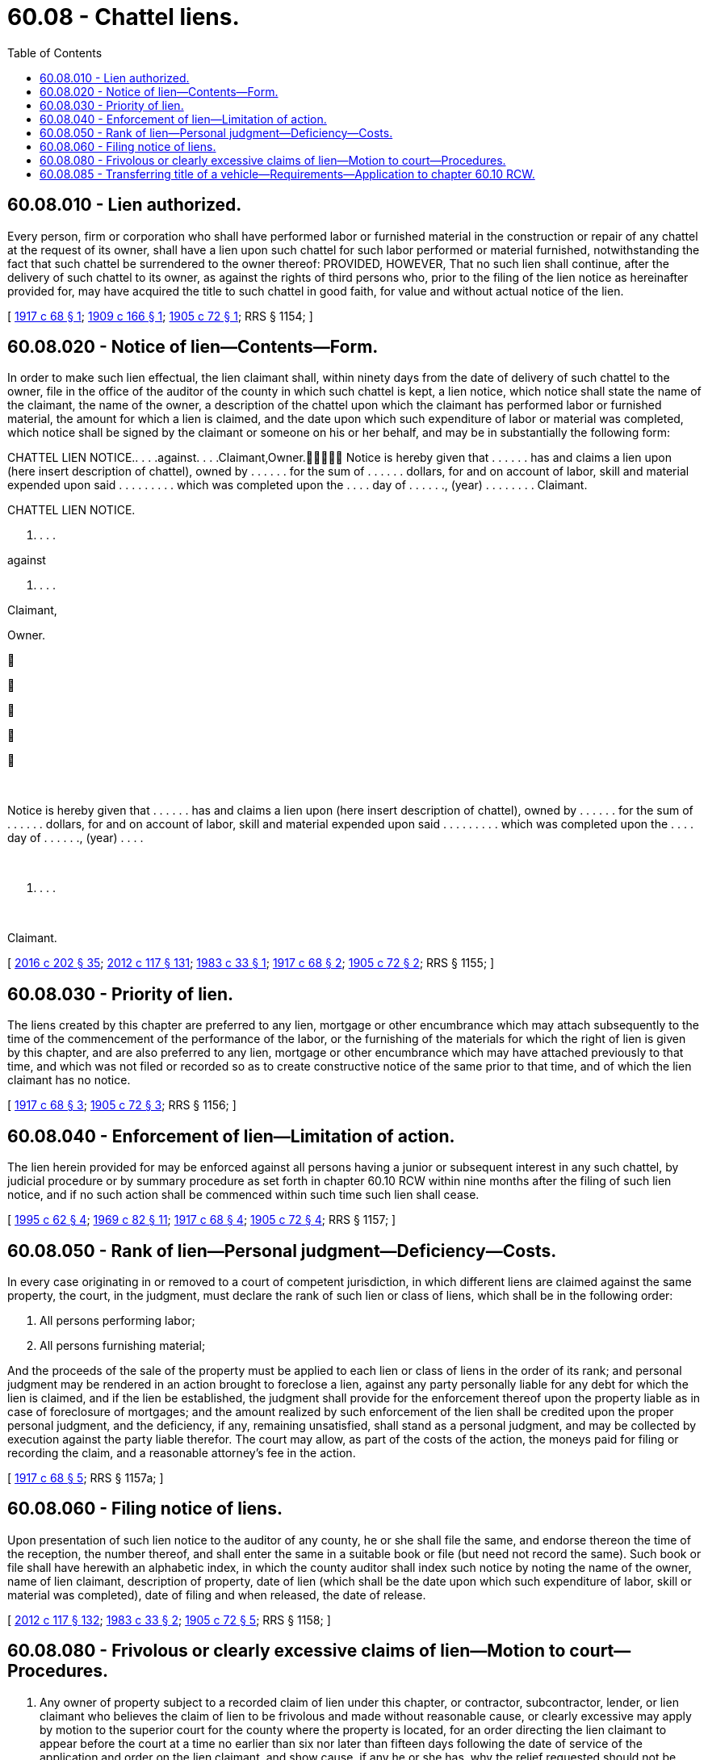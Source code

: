 = 60.08 - Chattel liens.
:toc:

== 60.08.010 - Lien authorized.
Every person, firm or corporation who shall have performed labor or furnished material in the construction or repair of any chattel at the request of its owner, shall have a lien upon such chattel for such labor performed or material furnished, notwithstanding the fact that such chattel be surrendered to the owner thereof: PROVIDED, HOWEVER, That no such lien shall continue, after the delivery of such chattel to its owner, as against the rights of third persons who, prior to the filing of the lien notice as hereinafter provided for, may have acquired the title to such chattel in good faith, for value and without actual notice of the lien.

[ http://leg.wa.gov/CodeReviser/documents/sessionlaw/1917c68.pdf?cite=1917%20c%2068%20§%201[1917 c 68 § 1]; http://leg.wa.gov/CodeReviser/documents/sessionlaw/1909c166.pdf?cite=1909%20c%20166%20§%201[1909 c 166 § 1]; http://leg.wa.gov/CodeReviser/documents/sessionlaw/1905c72.pdf?cite=1905%20c%2072%20§%201[1905 c 72 § 1]; RRS § 1154; ]

== 60.08.020 - Notice of lien—Contents—Form.
In order to make such lien effectual, the lien claimant shall, within ninety days from the date of delivery of such chattel to the owner, file in the office of the auditor of the county in which such chattel is kept, a lien notice, which notice shall state the name of the claimant, the name of the owner, a description of the chattel upon which the claimant has performed labor or furnished material, the amount for which a lien is claimed, and the date upon which such expenditure of labor or material was completed, which notice shall be signed by the claimant or someone on his or her behalf, and may be in substantially the following form:

CHATTEL LIEN NOTICE.. . . .against. . . .Claimant,Owner. Notice is hereby given that . . . . . . has and claims a lien upon (here insert description of chattel), owned by . . . . . . for the sum of . . . . . . dollars, for and on account of labor, skill and material expended upon said . . . . . . . . . which was completed upon the . . . . day of . . . . . ., (year) . . . . . . . . Claimant.

CHATTEL LIEN NOTICE.

. . . .

against

. . . .

Claimant,



Owner.











 

Notice is hereby given that . . . . . . has and claims a lien upon (here insert description of chattel), owned by . . . . . . for the sum of . . . . . . dollars, for and on account of labor, skill and material expended upon said . . . . . . . . . which was completed upon the . . . . day of . . . . . ., (year) . . . .

 

. . . .

 

Claimant.

[ http://lawfilesext.leg.wa.gov/biennium/2015-16/Pdf/Bills/Session%20Laws/House/2359-S.SL.pdf?cite=2016%20c%20202%20§%2035[2016 c 202 § 35]; http://lawfilesext.leg.wa.gov/biennium/2011-12/Pdf/Bills/Session%20Laws/Senate/6095.SL.pdf?cite=2012%20c%20117%20§%20131[2012 c 117 § 131]; http://leg.wa.gov/CodeReviser/documents/sessionlaw/1983c33.pdf?cite=1983%20c%2033%20§%201[1983 c 33 § 1]; http://leg.wa.gov/CodeReviser/documents/sessionlaw/1917c68.pdf?cite=1917%20c%2068%20§%202[1917 c 68 § 2]; http://leg.wa.gov/CodeReviser/documents/sessionlaw/1905c72.pdf?cite=1905%20c%2072%20§%202[1905 c 72 § 2]; RRS § 1155; ]

== 60.08.030 - Priority of lien.
The liens created by this chapter are preferred to any lien, mortgage or other encumbrance which may attach subsequently to the time of the commencement of the performance of the labor, or the furnishing of the materials for which the right of lien is given by this chapter, and are also preferred to any lien, mortgage or other encumbrance which may have attached previously to that time, and which was not filed or recorded so as to create constructive notice of the same prior to that time, and of which the lien claimant has no notice.

[ http://leg.wa.gov/CodeReviser/documents/sessionlaw/1917c68.pdf?cite=1917%20c%2068%20§%203[1917 c 68 § 3]; http://leg.wa.gov/CodeReviser/documents/sessionlaw/1905c72.pdf?cite=1905%20c%2072%20§%203[1905 c 72 § 3]; RRS § 1156; ]

== 60.08.040 - Enforcement of lien—Limitation of action.
The lien herein provided for may be enforced against all persons having a junior or subsequent interest in any such chattel, by judicial procedure or by summary procedure as set forth in chapter 60.10 RCW within nine months after the filing of such lien notice, and if no such action shall be commenced within such time such lien shall cease.

[ http://lawfilesext.leg.wa.gov/biennium/1995-96/Pdf/Bills/Session%20Laws/House/1086.SL.pdf?cite=1995%20c%2062%20§%204[1995 c 62 § 4]; http://leg.wa.gov/CodeReviser/documents/sessionlaw/1969c82.pdf?cite=1969%20c%2082%20§%2011[1969 c 82 § 11]; http://leg.wa.gov/CodeReviser/documents/sessionlaw/1917c68.pdf?cite=1917%20c%2068%20§%204[1917 c 68 § 4]; http://leg.wa.gov/CodeReviser/documents/sessionlaw/1905c72.pdf?cite=1905%20c%2072%20§%204[1905 c 72 § 4]; RRS § 1157; ]

== 60.08.050 - Rank of lien—Personal judgment—Deficiency—Costs.
In every case originating in or removed to a court of competent jurisdiction, in which different liens are claimed against the same property, the court, in the judgment, must declare the rank of such lien or class of liens, which shall be in the following order:

. All persons performing labor;

. All persons furnishing material;

And the proceeds of the sale of the property must be applied to each lien or class of liens in the order of its rank; and personal judgment may be rendered in an action brought to foreclose a lien, against any party personally liable for any debt for which the lien is claimed, and if the lien be established, the judgment shall provide for the enforcement thereof upon the property liable as in case of foreclosure of mortgages; and the amount realized by such enforcement of the lien shall be credited upon the proper personal judgment, and the deficiency, if any, remaining unsatisfied, shall stand as a personal judgment, and may be collected by execution against the party liable therefor. The court may allow, as part of the costs of the action, the moneys paid for filing or recording the claim, and a reasonable attorney's fee in the action.

[ http://leg.wa.gov/CodeReviser/documents/sessionlaw/1917c68.pdf?cite=1917%20c%2068%20§%205[1917 c 68 § 5]; RRS § 1157a; ]

== 60.08.060 - Filing notice of liens.
Upon presentation of such lien notice to the auditor of any county, he or she shall file the same, and endorse thereon the time of the reception, the number thereof, and shall enter the same in a suitable book or file (but need not record the same). Such book or file shall have herewith an alphabetic index, in which the county auditor shall index such notice by noting the name of the owner, name of lien claimant, description of property, date of lien (which shall be the date upon which such expenditure of labor, skill or material was completed), date of filing and when released, the date of release.

[ http://lawfilesext.leg.wa.gov/biennium/2011-12/Pdf/Bills/Session%20Laws/Senate/6095.SL.pdf?cite=2012%20c%20117%20§%20132[2012 c 117 § 132]; http://leg.wa.gov/CodeReviser/documents/sessionlaw/1983c33.pdf?cite=1983%20c%2033%20§%202[1983 c 33 § 2]; http://leg.wa.gov/CodeReviser/documents/sessionlaw/1905c72.pdf?cite=1905%20c%2072%20§%205[1905 c 72 § 5]; RRS § 1158; ]

== 60.08.080 - Frivolous or clearly excessive claims of lien—Motion to court—Procedures.
. Any owner of property subject to a recorded claim of lien under this chapter, or contractor, subcontractor, lender, or lien claimant who believes the claim of lien to be frivolous and made without reasonable cause, or clearly excessive may apply by motion to the superior court for the county where the property is located, for an order directing the lien claimant to appear before the court at a time no earlier than six nor later than fifteen days following the date of service of the application and order on the lien claimant, and show cause, if any he or she has, why the relief requested should not be granted. The motion shall state the grounds upon which relief is asked, and shall be supported by the affidavit of the applicant or his or her attorney setting forth a concise statement of the facts upon which the motion is based.

. The order shall clearly state that if the lien claimant fails to appear at the time and place noted the lien shall be released, with prejudice, and that the lien claimant shall be ordered to pay the costs requested by the applicant including reasonable attorneys' fees.

. If no action to foreclose the lien claim has been filed, the clerk of the court shall assign a cause number to the application and obtain from the applicant a filing fee of thirty-five dollars. If an action has been filed to foreclose the lien claim, the application shall be made a part of that action.

. The applicant must give notice of the hearing to the lien claimant by providing copies of the motion, order, and any other documents filed with the court, to the lien claimant by first-class mail, by certified or registered mail, or by personal service.

. If, following a hearing on the matter, the court determines that the lien is frivolous and made without reasonable cause, or clearly excessive, the court shall issue an order releasing the lien if frivolous and made without reasonable cause, or reducing the lien if clearly excessive, and awarding costs and reasonable attorneys' fees to the applicant to be paid by the lien claimant. If the court determines that the lien is not frivolous and was made with reasonable cause, and is not clearly excessive, the court shall issue an order so stating and awarding costs and reasonable attorneys' fees to the lien claimant to be paid by the applicant.

. Proceedings under this section shall not affect other rights and remedies available to the parties under this chapter or otherwise.

[ http://lawfilesext.leg.wa.gov/biennium/2005-06/Pdf/Bills/Session%20Laws/Senate/5204-S.SL.pdf?cite=2006%20c%20283%20§%201[2006 c 283 § 1]; ]

== 60.08.085 - Transferring title of a vehicle—Requirements—Application to chapter  60.10 RCW.
The department of licensing, and the department's agents and subagents, shall not transfer title of a vehicle through the chattel lien process under this chapter and chapter 60.10 RCW unless an affidavit of sale and the following documentation is submitted: (1) A certified copy of the lien filing that is filed with the county auditor; (2) a copy of the letter, sent by the lien claimant via first-class mail, and certified or registered mail, including the return receipt, to the address of the current registered owner notifying the current registered owner of the lien filing; and (3) an affidavit of service by mail.

[ http://lawfilesext.leg.wa.gov/biennium/2005-06/Pdf/Bills/Session%20Laws/Senate/5204-S.SL.pdf?cite=2006%20c%20283%20§%202[2006 c 283 § 2]; ]


